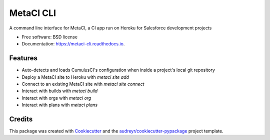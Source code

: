 ==========
MetaCI CLI
==========


.. image:: https://img.shields.io/pypi/v/metaci_cli.svg
        :target: https://pypi.python.org/pypi/metaci_cli

.. image:: https://readthedocs.org/projects/metaci-cli/badge/?version=latest
        :target: https://metaci-cli.readthedocs.io/en/latest/?badge=latest
        :alt: Documentation Status

.. image:: https://pyup.io/repos/github/jlantz/metaci_cli/shield.svg
     :target: https://pyup.io/repos/github/jlantz/metaci_cli/
     :alt: Updates


A command line interface for MetaCI, a CI app run on Heroku for Salesforce development projects


* Free software: BSD license
* Documentation: https://metaci-cli.readthedocs.io.


Features
--------

* Auto-detects and loads CumulusCI's configuration when inside a project's local git repository
* Deploy a MetaCI site to Heroku with `metaci site add`
* Connect to an existing MetaCI site with `metaci site connect`
* Interact with builds with `metaci build`
* Interact with orgs with `metaci org`
* Interact with plans with `metaci plans`

Credits
---------

This package was created with Cookiecutter_ and the `audreyr/cookiecutter-pypackage`_ project template.

.. _Cookiecutter: https://github.com/audreyr/cookiecutter
.. _`audreyr/cookiecutter-pypackage`: https://github.com/audreyr/cookiecutter-pypackage

